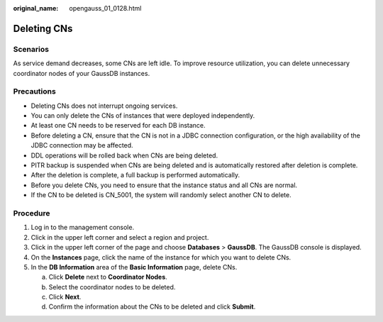 :original_name: opengauss_01_0128.html

.. _opengauss_01_0128:

Deleting CNs
============

Scenarios
---------

As service demand decreases, some CNs are left idle. To improve resource utilization, you can delete unnecessary coordinator nodes of your GaussDB instances.

Precautions
-----------

-  Deleting CNs does not interrupt ongoing services.
-  You can only delete the CNs of instances that were deployed independently.
-  At least one CN needs to be reserved for each DB instance.
-  Before deleting a CN, ensure that the CN is not in a JDBC connection configuration, or the high availability of the JDBC connection may be affected.
-  DDL operations will be rolled back when CNs are being deleted.
-  PITR backup is suspended when CNs are being deleted and is automatically restored after deletion is complete.
-  After the deletion is complete, a full backup is performed automatically.
-  Before you delete CNs, you need to ensure that the instance status and all CNs are normal.
-  If the CN to be deleted is CN_5001, the system will randomly select another CN to delete.

Procedure
---------

#. Log in to the management console.
#. Click |image1| in the upper left corner and select a region and project.
#. Click |image2| in the upper left corner of the page and choose **Databases** > **GaussDB**. The GaussDB console is displayed.
#. On the **Instances** page, click the name of the instance for which you want to delete CNs.
#. In the **DB Information** area of the **Basic Information** page, delete CNs.

   a. Click **Delete** next to **Coordinator Nodes**.

   b. Select the coordinator nodes to be deleted.

   c. Click **Next**.

   d. Confirm the information about the CNs to be deleted and click **Submit**.

.. |image1| image:: /_static/images/en-us_image_0000002088517922.png
.. |image2| image:: /_static/images/en-us_image_0000002124197217.png
